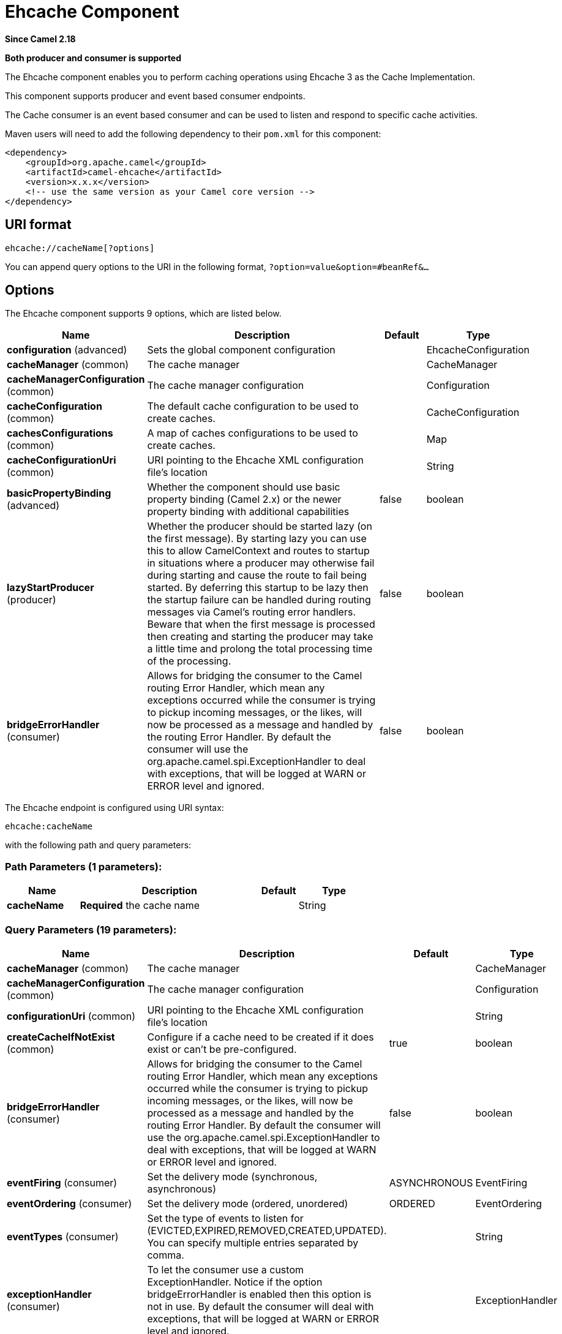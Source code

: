 [[ehcache-component]]
= Ehcache Component

*Since Camel 2.18*

// HEADER START
*Both producer and consumer is supported*
// HEADER END

The Ehcache component enables you to perform caching operations using
Ehcache 3 as the Cache Implementation.

This component supports producer and event based consumer endpoints.

The Cache consumer is an event based consumer and can be used to listen
and respond to specific cache activities. 

Maven users will need to add the following dependency to
their `pom.xml` for this component:

[source,xml]
------------------------------------------------------------
<dependency>
    <groupId>org.apache.camel</groupId>
    <artifactId>camel-ehcache</artifactId>
    <version>x.x.x</version>
    <!-- use the same version as your Camel core version -->
</dependency>
------------------------------------------------------------

== URI format

[source,java]
-----------------------------
ehcache://cacheName[?options]
-----------------------------

You can append query options to the URI in the following
format, `?option=value&option=#beanRef&...`

== Options


// component options: START
The Ehcache component supports 9 options, which are listed below.



[width="100%",cols="2,5,^1,2",options="header"]
|===
| Name | Description | Default | Type
| *configuration* (advanced) | Sets the global component configuration |  | EhcacheConfiguration
| *cacheManager* (common) | The cache manager |  | CacheManager
| *cacheManagerConfiguration* (common) | The cache manager configuration |  | Configuration
| *cacheConfiguration* (common) | The default cache configuration to be used to create caches. |  | CacheConfiguration
| *cachesConfigurations* (common) | A map of caches configurations to be used to create caches. |  | Map
| *cacheConfigurationUri* (common) | URI pointing to the Ehcache XML configuration file's location |  | String
| *basicPropertyBinding* (advanced) | Whether the component should use basic property binding (Camel 2.x) or the newer property binding with additional capabilities | false | boolean
| *lazyStartProducer* (producer) | Whether the producer should be started lazy (on the first message). By starting lazy you can use this to allow CamelContext and routes to startup in situations where a producer may otherwise fail during starting and cause the route to fail being started. By deferring this startup to be lazy then the startup failure can be handled during routing messages via Camel's routing error handlers. Beware that when the first message is processed then creating and starting the producer may take a little time and prolong the total processing time of the processing. | false | boolean
| *bridgeErrorHandler* (consumer) | Allows for bridging the consumer to the Camel routing Error Handler, which mean any exceptions occurred while the consumer is trying to pickup incoming messages, or the likes, will now be processed as a message and handled by the routing Error Handler. By default the consumer will use the org.apache.camel.spi.ExceptionHandler to deal with exceptions, that will be logged at WARN or ERROR level and ignored. | false | boolean
|===
// component options: END



// endpoint options: START
The Ehcache endpoint is configured using URI syntax:

----
ehcache:cacheName
----

with the following path and query parameters:

=== Path Parameters (1 parameters):


[width="100%",cols="2,5,^1,2",options="header"]
|===
| Name | Description | Default | Type
| *cacheName* | *Required* the cache name |  | String
|===


=== Query Parameters (19 parameters):


[width="100%",cols="2,5,^1,2",options="header"]
|===
| Name | Description | Default | Type
| *cacheManager* (common) | The cache manager |  | CacheManager
| *cacheManagerConfiguration* (common) | The cache manager configuration |  | Configuration
| *configurationUri* (common) | URI pointing to the Ehcache XML configuration file's location |  | String
| *createCacheIfNotExist* (common) | Configure if a cache need to be created if it does exist or can't be pre-configured. | true | boolean
| *bridgeErrorHandler* (consumer) | Allows for bridging the consumer to the Camel routing Error Handler, which mean any exceptions occurred while the consumer is trying to pickup incoming messages, or the likes, will now be processed as a message and handled by the routing Error Handler. By default the consumer will use the org.apache.camel.spi.ExceptionHandler to deal with exceptions, that will be logged at WARN or ERROR level and ignored. | false | boolean
| *eventFiring* (consumer) | Set the delivery mode (synchronous, asynchronous) | ASYNCHRONOUS | EventFiring
| *eventOrdering* (consumer) | Set the delivery mode (ordered, unordered) | ORDERED | EventOrdering
| *eventTypes* (consumer) | Set the type of events to listen for (EVICTED,EXPIRED,REMOVED,CREATED,UPDATED). You can specify multiple entries separated by comma. |  | String
| *exceptionHandler* (consumer) | To let the consumer use a custom ExceptionHandler. Notice if the option bridgeErrorHandler is enabled then this option is not in use. By default the consumer will deal with exceptions, that will be logged at WARN or ERROR level and ignored. |  | ExceptionHandler
| *exchangePattern* (consumer) | Sets the exchange pattern when the consumer creates an exchange. |  | ExchangePattern
| *action* (producer) | To configure the default cache action. If an action is set in the message header, then the operation from the header takes precedence. |  | String
| *key* (producer) | To configure the default action key. If a key is set in the message header, then the key from the header takes precedence. |  | Object
| *lazyStartProducer* (producer) | Whether the producer should be started lazy (on the first message). By starting lazy you can use this to allow CamelContext and routes to startup in situations where a producer may otherwise fail during starting and cause the route to fail being started. By deferring this startup to be lazy then the startup failure can be handled during routing messages via Camel's routing error handlers. Beware that when the first message is processed then creating and starting the producer may take a little time and prolong the total processing time of the processing. | false | boolean
| *basicPropertyBinding* (advanced) | Whether the endpoint should use basic property binding (Camel 2.x) or the newer property binding with additional capabilities | false | boolean
| *configuration* (advanced) | The default cache configuration to be used to create caches. |  | CacheConfiguration
| *configurations* (advanced) | A map of cache configuration to be used to create caches. |  | Map
| *keyType* (advanced) | The cache key type, default java.lang.Object |  | String
| *synchronous* (advanced) | Sets whether synchronous processing should be strictly used, or Camel is allowed to use asynchronous processing (if supported). | false | boolean
| *valueType* (advanced) | The cache value type, default java.lang.Object |  | String
|===
// endpoint options: END
// spring-boot-auto-configure options: START
== Spring Boot Auto-Configuration

When using Spring Boot make sure to use the following Maven dependency to have support for auto configuration:

[source,xml]
----
<dependency>
  <groupId>org.apache.camel.springboot</groupId>
  <artifactId>camel-ehcache-starter</artifactId>
  <version>x.x.x</version>
  <!-- use the same version as your Camel core version -->
</dependency>
----


The component supports 27 options, which are listed below.



[width="100%",cols="2,5,^1,2",options="header"]
|===
| Name | Description | Default | Type
| *camel.component.ehcache.basic-property-binding* | Whether the component should use basic property binding (Camel 2.x) or the newer property binding with additional capabilities | false | Boolean
| *camel.component.ehcache.bridge-error-handler* | Allows for bridging the consumer to the Camel routing Error Handler, which mean any exceptions occurred while the consumer is trying to pickup incoming messages, or the likes, will now be processed as a message and handled by the routing Error Handler. By default the consumer will use the org.apache.camel.spi.ExceptionHandler to deal with exceptions, that will be logged at WARN or ERROR level and ignored. | false | Boolean
| *camel.component.ehcache.cache-configuration* | The default cache configuration to be used to create caches. The option is a org.ehcache.config.CacheConfiguration type. |  | String
| *camel.component.ehcache.cache-configuration-uri* | URI pointing to the Ehcache XML configuration file's location |  | String
| *camel.component.ehcache.cache-manager* | The cache manager. The option is a org.ehcache.CacheManager type. |  | String
| *camel.component.ehcache.cache-manager-configuration* | The cache manager configuration. The option is a org.ehcache.config.Configuration type. |  | String
| *camel.component.ehcache.caches-configurations* | A map of caches configurations to be used to create caches. |  | Map
| *camel.component.ehcache.configuration.action* | To configure the default cache action. If an action is set in the message header, then the operation from the header takes precedence. |  | String
| *camel.component.ehcache.configuration.cache-manager* | The cache manager |  | CacheManager
| *camel.component.ehcache.configuration.cache-manager-configuration* | The cache manager configuration |  | Configuration
| *camel.component.ehcache.configuration.configuration* | The default cache configuration to be used to create caches. |  | CacheConfiguration
| *camel.component.ehcache.configuration.configuration-uri* | URI pointing to the Ehcache XML configuration file's location |  | String
| *camel.component.ehcache.configuration.configurations* | A map of cache configuration to be used to create caches. |  | Map
| *camel.component.ehcache.configuration.create-cache-if-not-exist* | Configure if a cache need to be created if it does exist or can't be pre-configured. | true | Boolean
| *camel.component.ehcache.configuration.event-firing* | Set the delivery mode (synchronous, asynchronous) |  | EventFiring
| *camel.component.ehcache.configuration.event-ordering* | Set the delivery mode (ordered, unordered) |  | EventOrdering
| *camel.component.ehcache.configuration.event-types* | Set the type of events to listen for (EVICTED,EXPIRED,REMOVED,CREATED,UPDATED). You can specify multiple entries separated by comma. |  | String
| *camel.component.ehcache.configuration.key* | To configure the default action key. If a key is set in the message header, then the key from the header takes precedence. |  | Object
| *camel.component.ehcache.configuration.key-type* | The cache key type, default "java.lang.Object" |  | String
| *camel.component.ehcache.configuration.value-type* | The cache value type, default "java.lang.Object" |  | String
| *camel.component.ehcache.customizer.cache-configuration.enabled* | Enable or disable the cache-configuration customizer. | true | Boolean
| *camel.component.ehcache.customizer.cache-configuration.mode* | Configure if the cache configurations have be added or they have to replace those already configured on the component. |  | CacheConfigurationCustomizerConfiguration$Mode
| *camel.component.ehcache.customizer.cache-manager.enabled* | Enable or disable the cache-manager customizer. | true | Boolean
| *camel.component.ehcache.customizer.cache-manager.override* | Configure if the cache manager eventually set on the component should be overridden by the customizer. | false | Boolean
| *camel.component.ehcache.enabled* | Whether to enable auto configuration of the ehcache component. This is enabled by default. |  | Boolean
| *camel.component.ehcache.lazy-start-producer* | Whether the producer should be started lazy (on the first message). By starting lazy you can use this to allow CamelContext and routes to startup in situations where a producer may otherwise fail during starting and cause the route to fail being started. By deferring this startup to be lazy then the startup failure can be handled during routing messages via Camel's routing error handlers. Beware that when the first message is processed then creating and starting the producer may take a little time and prolong the total processing time of the processing. | false | Boolean
| *camel.component.ehcache.configuration.config-uri* | *Deprecated* URI pointing to the Ehcache XML configuration file's location |  | String
|===
// spring-boot-auto-configure options: END



=== Message Headers Camel 

 
[width="100%",cols="10%,10%,80%",options="header",]
|=======================================================================
|Header |Type |Description

|CamelEhcacheAction |`String` |The operation to be perfomed on the cache, valid options are:

* CLEAR
* PUT
* PUT_ALL
* PUT_IF_ABSENT
* GET
* GET_ALL
* REMOVE
* REMOVE_ALL
* REPLACE

|CamelEhcacheActionHasResult |Boolean |Set to true if the action has a result

|CamelEhcacheActionSucceeded |`Boolean` |Set to true if the actionsuccedded

|CamelEhcacheKey |Object |The cache key used for an action

|CamelEhcacheKeys |Set<Object> |A list of keys, used in

* PUT_ALL
* GET_ALL
* REMOVE_ALL

|CamelEhcacheValue |Object |The value to put in the cache or the result of an operation

|CamelEhcacheOldValue |Object |The old value associated to a key for actions like PUT_IF_ABSENT or the
Object used for comparison for actions like REPLACE

|CamelEhcacheEventType |EventType |The type of event received
|=======================================================================

== Ehcache based idempotent repository example:

[source,java]
------------------------------------------------------------------------------------------------
CacheManager manager = CacheManagerBuilder.newCacheManager(new XmlConfiguration("ehcache.xml"));
EhcacheIdempotentRepository repo = new EhcacheIdempotentRepository(manager, "idempotent-cache");
 
from("direct:in")
    .idempotentConsumer(header("messageId"), idempotentRepo)
    .to("mock:out");
------------------------------------------------------------------------------------------------

 

== Ehcache based aggregation repository example:

[source,java]
---------------------------------------------------------------------------------------------------------------------------------
public class EhcacheAggregationRepositoryRoutesTest extends CamelTestSupport {
    private static final String ENDPOINT_MOCK = "mock:result";
    private static final String ENDPOINT_DIRECT = "direct:one";
    private static final int[] VALUES = generateRandomArrayOfInt(10, 0, 30);
    private static final int SUM = IntStream.of(VALUES).reduce(0, (a, b) -> a + b);
    private static final String CORRELATOR = "CORRELATOR";

    @EndpointInject(ENDPOINT_MOCK)
    private MockEndpoint mock;

    @Produce(uri = ENDPOINT_DIRECT)
    private ProducerTemplate producer;

    @Test
    public void checkAggregationFromOneRoute() throws Exception {
        mock.expectedMessageCount(VALUES.length);
        mock.expectedBodiesReceived(SUM);

        IntStream.of(VALUES).forEach(
            i -> producer.sendBodyAndHeader(i, CORRELATOR, CORRELATOR)
        );

        mock.assertIsSatisfied();
    }

    private Exchange aggregate(Exchange oldExchange, Exchange newExchange) {
        if (oldExchange == null) {
            return newExchange;
        } else {
            Integer n = newExchange.getIn().getBody(Integer.class);
            Integer o = oldExchange.getIn().getBody(Integer.class);
            Integer v = (o == null ? 0 : o) + (n == null ? 0 : n);

            oldExchange.getIn().setBody(v, Integer.class);

            return oldExchange;
        }
    }

    @Override
    protected RoutesBuilder createRouteBuilder() throws Exception {
        return new RouteBuilder() {
            @Override
            public void configure() throws Exception {
                from(ENDPOINT_DIRECT)
                    .routeId("AggregatingRouteOne")
                    .aggregate(header(CORRELATOR))
                    .aggregationRepository(createAggregateRepository())
                    .aggregationStrategy(EhcacheAggregationRepositoryRoutesTest.this::aggregate)
                    .completionSize(VALUES.length)
                        .to("log:org.apache.camel.component.ehcache.processor.aggregate.level=INFO&showAll=true&mulltiline=true")
                        .to(ENDPOINT_MOCK);
            }
        };
    }

    protected EhcacheAggregationRepository createAggregateRepository() throws Exception {
        CacheManager cacheManager = CacheManagerBuilder.newCacheManager(new XmlConfiguration("ehcache.xml"));
        cacheManager.init();

        EhcacheAggregationRepository repository = new EhcacheAggregationRepository();
        repository.setCacheManager(cacheManager);
        repository.setCacheName("aggregate");

        return repository;
    }
}
---------------------------------------------------------------------------------------------------------------------------------
